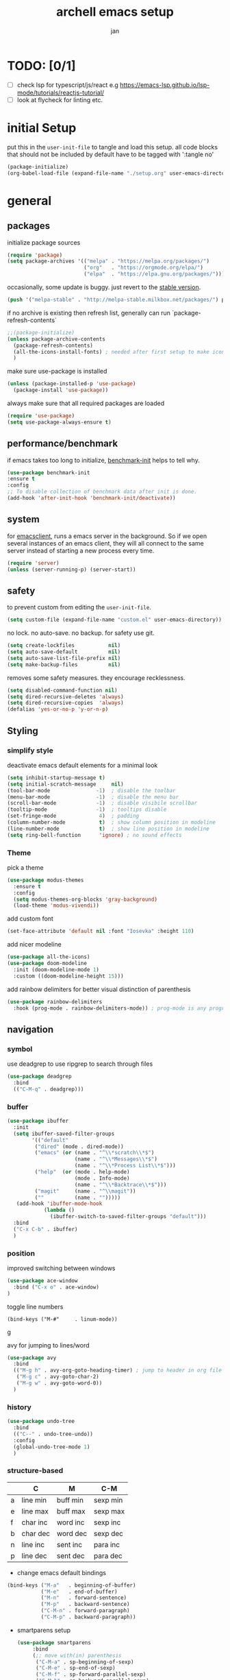#+TITLE: archell emacs setup
#+AUTHOR: jan
* TODO: [0/1]
- [ ] check lsp for typescript/js/react e.g https://emacs-lsp.github.io/lsp-mode/tutorials/reactjs-tutorial/
- [ ] look at flycheck for linting etc.

* initial Setup
put this in the =user-init-file= to tangle and load this setup.
all code blocks that should not be included by default have to be tagged with ':tangle no'
#+BEGIN_SRC emacs-lisp :tangle no
  (package-initialize)
  (org-babel-load-file (expand-file-name "./setup.org" user-emacs-directory))
#+END_SRC
* general
** packages
initialize package sources
#+begin_src emacs-lisp
(require 'package)
(setq package-archives '(("melpa" . "https://melpa.org/packages/")
                         ("org"   . "https://orgmode.org/elpa/")
                         ("elpa"  . "https://elpa.gnu.org/packages/")))

#+end_src

occasionally, some update is buggy.  just revert to the [[https://stable.melpa.org/#/][stable version]].
#+BEGIN_SRC emacs-lisp :tangle no
  (push '("melpa-stable" . "http://melpa-stable.milkbox.net/packages/") package-archives)
#+END_SRC

if no archive is existing then refresh list, generally can run `package-refresh-contents`
#+begin_src emacs-lisp
  ;;(package-initialize)
  (unless package-archive-contents
    (package-refresh-contents)
    (all-the-icons-install-fonts) ; needed after first setup to make icons work
    )
#+end_src

make sure use-package is installed
#+begin_src emacs-lisp
  (unless (package-installed-p 'use-package)
    (package-install 'use-package))
#+end_src

always make sure that all required packages are loaded
#+begin_src emacs-lisp
  (require 'use-package)
  (setq use-package-always-ensure t)
#+end_src

** performance/benchmark
if emacs takes too long to initialize, [[https://github.com/dholm/benchmark-init-el][benchmark-init]] helps to tell why.
#+BEGIN_SRC emacs-lisp :tangle no
  (use-package benchmark-init
  :ensure t
  :config
  ;; To disable collection of benchmark data after init is done.
  (add-hook 'after-init-hook 'benchmark-init/deactivate))
#+END_SRC

** system
for [[https://www.emacswiki.org/emacs/EmacsClient][emacsclient]], runs a emacs server in the background. So if we open several instances of an emacs client, they will all connect to the same server instead of starting a new process every time.
#+BEGIN_SRC emacs-lisp
  (require 'server)
  (unless (server-running-p) (server-start))
#+END_SRC

** safety
to prevent custom from editing the =user-init-file=.
#+BEGIN_SRC emacs-lisp
  (setq custom-file (expand-file-name "custom.el" user-emacs-directory))
#+END_SRC

no lock.  no auto-save.  no backup.  for safety use git.
#+BEGIN_SRC emacs-lisp
  (setq create-lockfiles           nil)
  (setq auto-save-default          nil)
  (setq auto-save-list-file-prefix nil)
  (setq make-backup-files          nil)
#+END_SRC
removes some safety measures.
they encourage recklessness.
#+BEGIN_SRC emacs-lisp
  (setq disabled-command-function nil)
  (setq dired-recursive-deletes 'always)
  (setq dired-recursive-copies  'always)
  (defalias 'yes-or-no-p 'y-or-n-p)
#+END_SRC

** Styling
*** simplify style
deactivate emacs default elements for a minimal look
#+begin_src emacs-lisp
  (setq inhibit-startup-message t)
  (setq initial-scratch-message     nil)
  (tool-bar-mode               -1)  ; disable the toolbar
  (menu-bar-mode               -1)  ; disable the menu bar
  (scroll-bar-mode             -1)  ; disable visibile scrollbar
  (tooltip-mode                -1)  ; tooltips disable
  (set-fringe-mode              4)  ; padding
  (column-number-mode           t)  ; show column position in modeline
  (line-number-mode             t)  ; show line position in modeline
  (setq ring-bell-function      'ignore) ; no sound effects
#+end_src

*** Theme

 pick a theme
 #+begin_src emacs-lisp
   (use-package modus-themes
     :ensure t
     :config
     (setq modus-themes-org-blocks 'gray-background)
     (load-theme 'modus-vivendi))
 #+end_src


 add custom font
 #+begin_src emacs-lisp
   (set-face-attribute 'default nil :font "Iosevka" :height 110)
 #+end_src


 add nicer modeline
 #+begin_src emacs-lisp
   (use-package all-the-icons)
   (use-package doom-modeline
     :init (doom-modeline-mode 1)
     :custom ((doom-modeline-height 15)))

 #+end_src



 add rainbow delimiters for better visual distinction of parenthesis
 #+begin_src emacs-lisp
   (use-package rainbow-delimiters
     :hook (prog-mode . rainbow-delimiters-mode)) ; prog-mode is any programming language
 #+end_src

** navigation
*** symbol
use deadgrep to use ripgrep to search through files
 #+begin_src emacs-lisp
   (use-package deadgrep
     :bind
     (("C-M-q" . deadgrep)))
 #+end_src

*** buffer
#+begin_src emacs-lisp
  (use-package ibuffer
    :init
    (setq ibuffer-saved-filter-groups
          '(("default"
           ("dired" (mode . dired-mode))
           ("emacs" (or (name . "^\\*scratch\\*$")
                        (name . "^\\*Messages\\*$")
                        (name . "^\\*Process List\\*$")))
           ("help"  (or (mode . help-mode)
                        (mode . Info-mode)
                        (name . "^\\*Backtrace\\*$")))
           ("magit"     (name . "^\\magit"))
           (""          (name . "")))))
     (add-hook 'ibuffer-mode-hook
              (lambda ()
                (ibuffer-switch-to-saved-filter-groups "default")))
    :bind
    ("C-x C-b" . ibuffer)
    )
#+end_src

*** position
improved switching between windows
#+begin_src emacs-lisp
  (use-package ace-window
    :bind ("C-x o" . ace-window)
  )
#+end_src

toggle line numbers
#+begin_example
(bind-keys ("M-#"     . linum-mode))
#+end_Exampleg

avy for jumping to lines/word
#+begin_src emacs-lisp
    (use-package avy
      :bind
      (("M-g h" . avy-org-goto-heading-timer) ; jump to header in org file
       ("M-g c" . avy-goto-char-2)
       ("M-g w" . avy-goto-word-0))
      )
#+end_src

*** history
#+begin_src emacs-lisp
    (use-package undo-tree
      :bind
      (("C--" . undo-tree-undo))
      :config
      (global-undo-tree-mode 1)
      )
#+end_src

*** structure-based
|   | C        | M        | C-M      |
|---+----------+----------+----------|
| a | line min | buff min | sexp min |
| e | line max | buff max | sexp max |
| f | char inc | word inc | sexp inc |
| b | char dec | word dec | sexp dec |
| n | line inc | sent inc | para inc |
| p | line dec | sent dec | para dec |

- change emacs default bindings
#+begin_src emacs-lisp
  (bind-keys ("M-a"   . beginning-of-buffer)
             ("M-e"   . end-of-buffer)
             ("M-n"   . forward-sentence)
             ("M-p"   . backward-sentence)
             ("C-M-n" . forward-paragraph)
             ("C-M-p" . backward-paragraph))
#+end_src

- smartparens setup
  #+begin_src emacs-lisp
    (use-package smartparens
         :bind
         (;; move with(in) parenthesis
          ("C-M-a" . sp-beginning-of-sexp)
          ("C-M-e" . sp-end-of-sexp)
          ("C-M-f" . sp-forward-parallel-sexp)
          ("C-M-b" . sp-backward-parallel-sexp)
          ;; ] right [ left, M down C-M up
          ("C-M-]" . sp-up-sexp)
          ("C-M-[" . sp-backward-up-sexp)
          ("M-]"   . sp-backward-down-sexp)
          ("M-["   . sp-down-sexp)
          ;; restructuring bindings
          ("M-)"   . sp-forward-slurp-sexp)
          ("M-("   . sp-backward-slurp-sexp)
          ("M-}"   . sp-forward-barf-sexp)
          ("M-{"   . sp-backward-barf-sexp)
          ("M->"   . sp-splice-sexp-killing-forward)
          ("M-<"   . sp-splice-sexp-killing-backward)
          ("C-M-u" . sp-raise-sexp)
          ("C-M-d" . sp-splice-sexp)
          ("C-M-h" . sp-rewrap-sexp)
          ("C-M-j" . sp-split-sexp)
          ("M-+"   . sp-join-sexp)
          ("M-*"   . sp-convolute-sexp)
          ;; behavior enhancements
          ("M-DEL"   . sp-backward-kill-word)
          ("M-d"     . sp-kill-word)
          ("C-k"     . sp-kill-hybrid-sexp)
          ("C-M-k"   . sp-kill-sexp)
          ("C-M-t"   . sp-transpose-sexp)
          ("C-x C-t" . sp-transpose-hybrid-sexp)
          ("M-@"     . sp-select-next-thing)
          ("C-M-@"   . sp-select-previous-thing-exchange)
          ;; indentq
          ("C-j" . newline-and-indent)
          )
         :config
         (smartparens-global-mode 1)
         )
  #+end_src
- move things around
  #+begin_src emacs-lisp
    (bind-keys ("<M-right>" . drag-stuff-right)
               ("<M-left>"  . drag-stuff-left)
               ("<M-down>"  . drag-stuff-down)
               ("<M-up>"    . drag-stuff-up))
  #+end_src

** editing
*** region based
#+begin_src emacs-lisp
  (use-package region-bindings-mode
    :config
    (region-bindings-mode-enable)
    )
#+end_src

*** whitespace
#+begin_src emacs-lisp
  (add-hook 'before-save-hook #'whitespace-cleanup)
  (global-hungry-delete-mode 1)
  (setq require-final-newline t)
#+end_src

*** batch
#+begin_src emacs-lisp
  (use-package multiple-cursors
    :config
    (multiple-cursors-mode)
    :after (region-bindings-mode)
    :bind (:map region-bindings-mode-map
                (";" . comment-or-uncomment-region)
                ("b" . comment-box)
                ("d" . delete-region)
                ("g" . keyboard-quit)
                ("i" . indent-region)
                ("k" . kill-region)
                ("l" . downcase-region)
                ("m" . mc/mark-all-in-region) ("M" . vr/mc-mark)
                ("n" . mc/edit-lines)
                ("r" . replace-string)        ("R" . vr/replace)
                ("s" . sort-lines)
                ("u" . upcase-region)
                ("w" . kill-ring-save))
  )
#+end_src

** evaluation
to evaluate code interactively, i bind =M-RET= for region or sexp or line and =C-M-x= for defun or block.
this applies to all language-specific modes which offers the options.
Needs to be called in the individual language setups
#+BEGIN_SRC emacs-lisp
  (defmacro def-eval-dwim (name eval-region eval-last)
    "define NAME to interactively call either the EVAL-REGION
  function or the EVAL-LAST function, depending on `use-region-p'.
  both functions must be given as unquoted symbols."
    `(defun ,name ()
       ,(format "`%s' or `%s'" eval-region eval-last)
       (interactive)
       (call-interactively
        (if (use-region-p)
            (function ,eval-region)
          (function ,eval-last)))))
#+END_SRC
* System
** search and completion
*** vertico
#+begin_src emacs-lisp
    ;; Enable vertico
    (use-package vertico
      :init
      (vertico-mode)
      )

    ;; Persist history over Emacs restarts. Vertico sorts by history position.
    (use-package savehist
      :init
      (savehist-mode))

    ;; A few more useful configurations...
    (use-package emacs
      :init
      ;; Add prompt indicator to `completing-read-multiple'.
      ;; We display [CRM<separator>], e.g., [CRM,] if the separator is a comma.
      (defun crm-indicator (args)
        (cons (format "[CRM%s] %s"
                      (replace-regexp-in-string
                       "\\`\\[.*?]\\*\\|\\[.*?]\\*\\'" ""
                       crm-separator)
                      (car args))
              (cdr args)))
      (advice-add #'completing-read-multiple :filter-args #'crm-indicator)

      ;; Do not allow the cursor in the minibuffer prompt
      (setq minibuffer-prompt-properties
            '(read-only t cursor-intangible t face minibuffer-prompt))
      (add-hook 'minibuffer-setup-hook #'cursor-intangible-mode)

      ;; Emacs 28: Hide commands in M-x which do not work in the current mode.
      ;; Vertico commands are hidden in normal buffers.
      (setq read-extended-command-predicate
            #'command-completion-default-include-p)

      ;; Enable recursive minibuffers
      (setq enable-recursive-minibuffers t))

    ;; Configure directory extension.
    (use-package vertico-directory
      :after vertico
      :ensure nil
      ;; More convenient directory navigation commands
      :bind (:map vertico-map
                  ("RET" . vertico-directory-enter)
                  ("DEL" . vertico-directory-delete-char)
                  ("M-DEL" . vertico-directory-delete-word))
      ;; Tidy shadowed file names
      :hook (rfn-eshadow-update-overlay . vertico-directory-tidy))
#+end_src
*** orderless
#+begin_src emacs-lisp
(use-package orderless
  :init
  (setq completion-styles '(orderless basic)
        completion-category-defaults nil
        completion-category-overrides '((file (styles partial-completion)))))
#+end_src
*** marginalia
#+begin_src emacs-lisp
  ;;Enable rich annotations in lists using the Marginalia package
  (use-package marginalia
    ;; Either bind `marginalia-cycle' globally or only in the minibuffer
    :bind (("M-A" . marginalia-cycle)
           :map minibuffer-local-map
           ("M-A" . marginalia-cycle))

    ;; The :init configuration is always executed (Not lazy!)
    :init

    ;; Must be in the :init section of use-package such that the mode gets
    ;; enabled right away. Note that this forces loading the package.
    (marginalia-mode))
#+end_src
*** ctrlf
#+begin_src emacs-lisp
  (use-package ctrlf
    :init
    (ctrlf-mode +1)
    )
#+end_src

** tooltips
#+begin_src emacs-lisp
  ;; show infos for keybindings after a delay
  (use-package which-key
    :defer 0
    :diminish which-key-mode
    :config
    (which-key-mode)
    (setq which-key-idle-delay 1))
#+end_src

** projectile for project navigation
 #+begin_src emacs-lisp
   (use-package projectile
     :diminish projectile-mode
     :config (projectile-mode)
     :bind-keymap
     ("C-c p" . projectile-command-map)
     :init
     (when (file-directory-p "~/")
       (setq projectile-project-search-path '("~/")))
     (setq projectile-switch-project-action #'projectile-dired)
     ;;:custom ((projectile-completion-system 'ivy))
     )
 #+end_src

** magit
 #+begin_src emacs-lisp
   (use-package magit
     :custom
     (magit-display-buffer-function #'magit-display-buffer-same-window-except-diff-v1)
   )

 #+end_src

** treemacs
 #+begin_src emacs-lisp
   (use-package treemacs
     :ensure t
     :defer t
     :config
     (setq treemacs-no-png-images t
           treemacs-width 24)
     :bind ("C-c t" . treemacs))
 #+end_src

 #+RESULTS:
 : treemacs

* Org mode
** Styling
#+begin_src emacs-lisp
  (defun custom/org-font-setup ()
    ;; Replace list hyphen with dot
    (font-lock-add-keywords 'org-mode
                            '(("^ *\\([-]\\) "
                               (0 (prog1 () (compose-region (match-beginning 1) (match-end 1) "•"))))))

    ;; Set faces for heading levels
    (dolist (face '((org-level-1 . 1.2)
                    (org-level-2 . 1.1)
                    (org-level-3 . 1.05)
                    (org-level-4 . 1.0)
                    (org-level-5 . 1.1)
                    (org-level-6 . 1.1)
                    (org-level-7 . 1.1)
                    (org-level-8 . 1.1)))
      (set-face-attribute (car face) nil :font "Ubuntu" :weight 'regular :height (cdr face)))
    )

  (defun custom/org-mode-setup ()
    (org-indent-mode)
    (visual-line-mode 1))



  (use-package org-bullets ; use symbols instead of asterix for the headers
    :after org
    :hook (org-mode . org-bullets-mode)
    :custom
    (org-bullets-bullet-list '("◉" "○" "●" "○" "●" "○" "●")))
#+end_src
** Org setup
#+BEGIN_SRC emacs-lisp
  (use-package org
    :hook (org-mode . custom/org-mode-setup)
    :config
    (setq org-ellipsis " ▾") ; show symbol instead of '...' at the end of a header
    (setq org-todo-keywords '((sequence  "TODO(t!)" "PROCESSING(p!)" "WAIT(w!)" "|" "DONE(d!)" "CANCELED(c@!)")))
    (setq org-todo-keyword-faces
          '(("PROCESSING" . "orange")
            ("CANCELED" . "grey")))
    (setq org-agenda-files (list
                            "~/org/orgfiles/backlog.org"
                            "~/org/orgfiles/life.org"
                            "~/org/orgfiles/journal.org"))

    (custom/org-font-setup))
#+END_SRC
** language setup
To execute or export code in org-mode code blocks, you’ll need to set up org-babel-load-languages for each languag you’d like to use.
https://orgmode.org/worg/org-contrib/babel/languages/index.html documents all of the languages that you can use with org-babel.
#+begin_src emacs-lisp
  (with-eval-after-load 'org
    (org-babel-do-load-languages
        'org-babel-load-languages
        '((shell . t)
          (emacs-lisp . t)
          (python . t))))
#+end_src

** structural templates
You can add more =src= block templates below by copying one of the lines and changing the two strings at the end, the first to be the template name and the second to contain the name of the language [[https://orgmode.org/worg/org-contrib/babel/languages.html][as it is known by Org Babel]].

#+begin_src emacs-lisp
(with-eval-after-load 'org
  ;; This is needed as of Org 9.2
  (require 'org-tempo)

  (add-to-list 'org-structure-template-alist '("sh" . "src shell"))
  (add-to-list 'org-structure-template-alist '("el" . "src emacs-lisp"))
  (add-to-list 'org-structure-template-alist '("py" . "src python")))

#+end_src

** keybindings
#+BEGIN_SRC emacs-lisp
 (global-set-key (kbd "C-c o")
                (lambda () (interactive) (find-file "~/org/orgfiles/life.org")))
  (global-set-key (kbd "C-c l") 'org-store-link)
  (bind-key "C-c c" 'org-capture)
  (bind-key "C-c a" 'org-agenda)
#+END_SRC

** templates
#+BEGIN_SRC emacs-lisp
(setq org-capture-templates
    '(
    ("t" "TODO" entry (file "~/org/orgfiles/inbox.org") (file "~/org/templates/tpl_todo.txt") :empty-lines-after 1)
    ("d" "daily" entry (file+olp+datetree "~/org/orgfiles/life.org" "daily") (file "~/org/templates/tpl_daily.txt")  :empty-lines-after 1)
    ("w"  "weekly plan" entry (file+olp+datetree "~/org/orgfiles/life.org" "daily") (file "~/org/templates/tpl_weekly_plan.txt")  :empty-lines-after 1)
    ("p" "Private Templates")
      ("pb" "Book-list" entry (file+headline "~/org/orgfiles/life.org" "book list") (file "~/org/templates/tpl_books.txt") :empty-lines-after 1)
      ("pj" "Journal" entry (file+datetree "~/org/orgfiles/journal.org") "** %T - %^{Heading}")
      ("pr" "Weekly Review" entry (file+datetree "~/org/orgfiles/weekly_review.org") (file "~/org/templates/tpl_weekly_review.txt"))
   ("s" "Shopping" entry (file "~/org/orgfiles/backlog.org") (file "~/org/templates/tpl_shopping.txt") :empty-lines 1)


  ))
#+END_SRC
* Development
** Company Mode

[[http://company-mode.github.io/][Company Mode]] provides a nicer in-buffer completion interface than =completion-at-point= which is more reminiscent of what you would expect from an IDE.  We add a simple configuration to make the keybindings a little more useful (=TAB= now completes the selection and initiates completion at the current location if needed).

We also use [[https://github.com/sebastiencs/company-box][company-box]] to further enhance the look of the completions with icons and better overall presentation.

#+begin_src emacs-lisp

  (use-package company
    :after lsp-mode
    :hook (lsp-mode . company-mode)
    :bind (:map company-active-map
           ("<tab>" . company-complete-selection))
          (:map lsp-mode-map
           ("<tab>" . company-indent-or-complete-common))
    :custom
    (company-minimum-prefix-length 1)
    (company-idle-delay 0.0))

  (use-package company-box
    :hook (company-mode . company-box-mode))

#+end_src

** IDE functionalities via language server protocal (lsp)
***  language server
We use [[https://emacs-lsp.github.io/lsp-mode/][lsp-mode]] to enable IDE-like functionality for many different programming languages via "language servers" that speak the [[https://microsoft.github.io/language-server-protocol/][Language Server Protocol]].  Before trying to set up =lsp-mode= for a particular language, check out the [[https://emacs-lsp.github.io/lsp-mode/page/languages/][documentation for your language]] so that you can learn which language servers are available and how to install them.

The =lsp-keymap-prefix= setting enables you to define a prefix for where =lsp-mode='s default keybindings will be added.  I *highly recommend* using the prefix to find out what you can do with =lsp-mode= in a buffer.

The =which-key= integration adds helpful descriptions of the various keys so you should be able to learn a lot just by pressing =C-c l= in a =lsp-mode= buffer and trying different things that you find there.

#+begin_src emacs-lisp

  (defun efs/lsp-mode-setup ()
    ; show project breadcrumb file path at top of file
    (setq lsp-headerline-breadcrumb-segments '(path-up-to-project file symbols))
    (lsp-headerline-breadcrumb-mode))

  (use-package lsp-mode
    :commands (lsp lsp-deferred)
    :hook (lsp-mode . efs/lsp-mode-setup)
    :init
    (setq lsp-keymap-prefix "C-c l")
    :config
    (lsp-enable-which-key-integration t))

#+end_src

*** lsp-ui
[[https://emacs-lsp.github.io/lsp-ui/][lsp-ui]] is a set of UI enhancements built on top of =lsp-mode= which make Emacs feel even more like an IDE.  Check out the screenshots on the =lsp-ui= homepage (linked at the beginning of this paragraph) to see examples of what it can do.

#+begin_src emacs-lisp

  (use-package lsp-ui
    :hook (lsp-mode . lsp-ui-mode)
    :custom
    (lsp-ui-doc-position 'bottom))
#+end_src

*** lsp-treemacs
[[https://github.com/emacs-lsp/lsp-treemacs][lsp-treemacs]] provides nice tree views for different aspects of your code like symbols in a file, references of a symbol, or diagnostic messages (errors and warnings) that are found in your code.

Try these commands with =M-x=:

- =lsp-treemacs-symbols= - Show a tree view of the symbols in the current file
- =lsp-treemacs-references= - Show a tree view for the references of the symbol under the cursor
- =lsp-treemacs-error-list= - Show a tree view for the diagnostic messages in the project

This package is built on the [[https://github.com/Alexander-Miller/treemacs][treemacs]] package which might be of some interest to you if you like to have a file browser at the left side of your screen in your editor.

#+begin_src emacs-lisp
  (use-package lsp-treemacs
    :after (lsp treemacs)
    )
#+end_src

** languages
*** Python
- general python mode setup
  #+begin_src emacs-lisp
  (use-package python-mode
    :ensure t
    :custom
    (python-shell-interpreter "python3"))
   #+end_src
- set the lsp, pyright seems to be the best option, but there are alternatives
  #+begin_src emacs-lisp
    (use-package lsp-pyright
      :ensure t
      :hook (python-mode . (lambda ()
                              (require 'lsp-pyright)
                              (lsp))))
  #+end_src
- set up poetry
      #+begin_src emacs-lisp
        (use-package poetry
          :ensure t)

   #+end_src
*** typescript
  #+begin_src  emacs-lisp





  #+end_src
